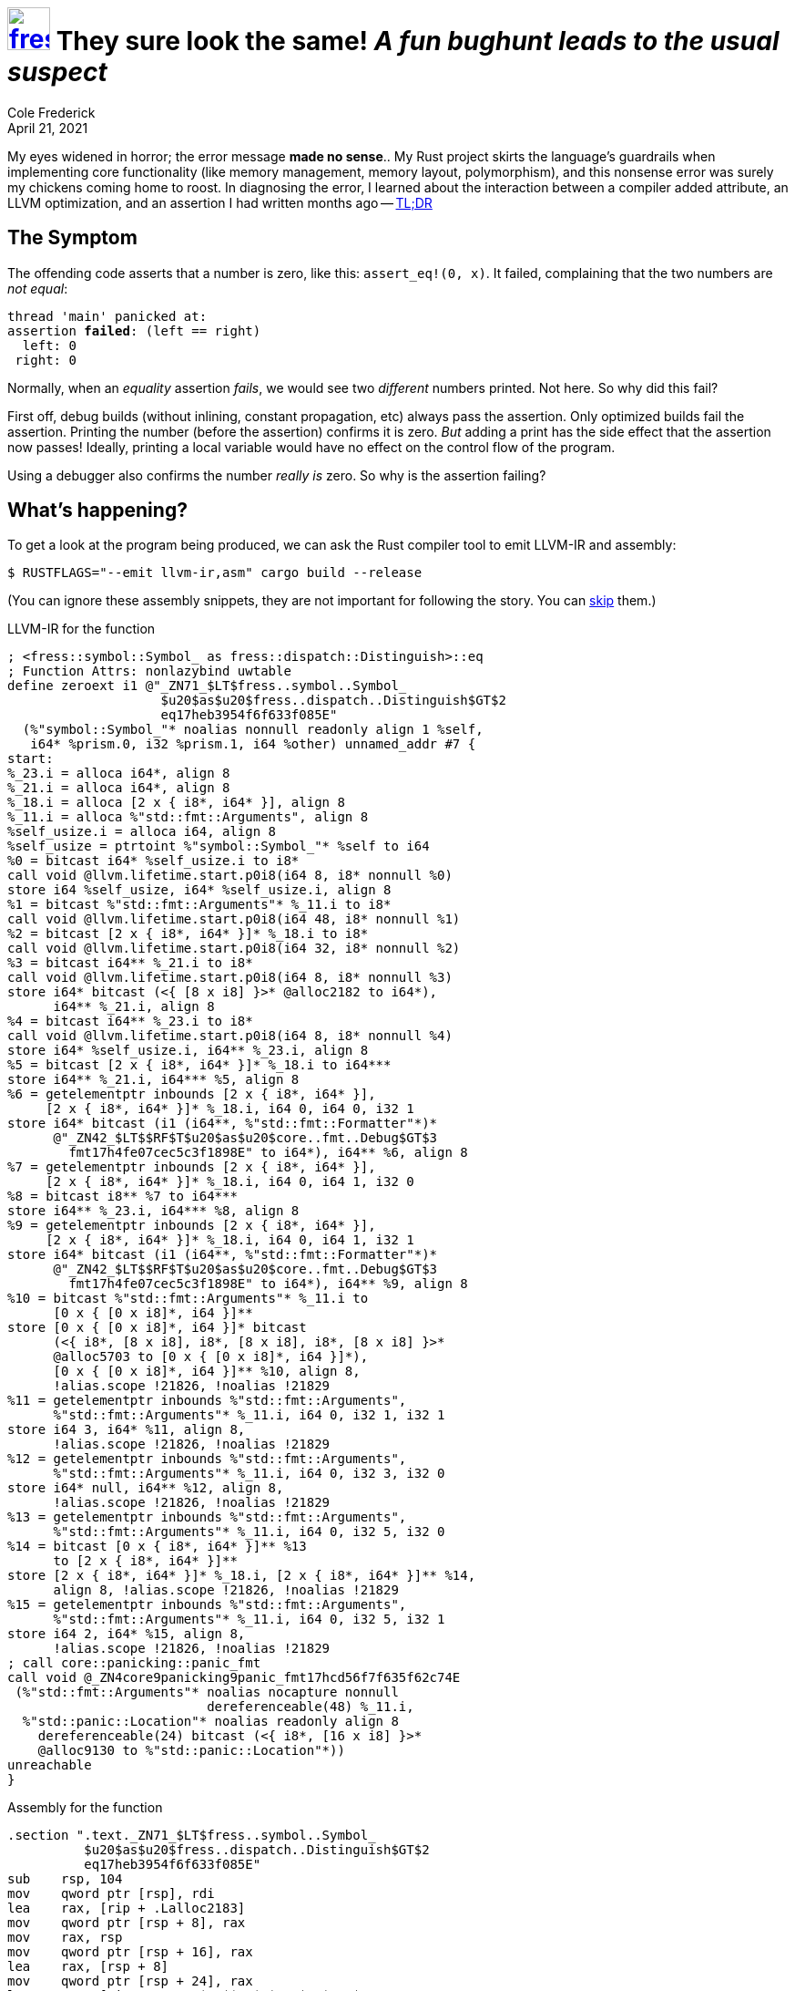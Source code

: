 = image:logo/shield.svg[fress,47,link="./"] They sure look the same! [.subtitle]##_A fun bughunt leads to the usual suspect_ ##
Cole Frederick
:revdate: April 21, 2021

My eyes widened in horror; the error message *made no sense*..
My Rust project skirts the language's guardrails when implementing
core functionality (like memory management, memory layout, polymorphism),
and this nonsense error was surely my chickens coming home to roost.
In diagnosing the error, I learned about the interaction between
a compiler added attribute, an [.acro]#LLVM# optimization,
and an assertion I had written months ago
-- <<TL;DR>>

== The Symptom
The offending code asserts that a number is zero, like this:
`assert_eq!(0, x)`.
It failed, complaining that the two numbers are _not equal_:

[source,subs=+quotes]
----
thread 'main' panicked at:
assertion *failed*: (left == right)
  left: 0
 right: 0
----

Normally, when an _equality_ assertion _fails_, we would see two _different_
numbers printed. Not here. So why did this fail?

First off, debug builds (without inlining, constant propagation, etc)
always pass the assertion. Only optimized builds fail the assertion.
Printing the number (before the assertion) confirms it is zero. _But_ adding a
print has the side effect that the assertion now passes! Ideally,
printing a local variable would have no effect on the control flow of the program.

Using a debugger also confirms the number _really is_ zero.
So why is the assertion failing?

== What's happening?
To get a look at the program being produced, we can ask the Rust compiler tool
to emit [.acro]#LLVM-IR# and assembly:

[source,shell]
----
$ RUSTFLAGS="--emit llvm-ir,asm" cargo build --release
----

(You can ignore these assembly snippets,
they are not important for following the story.
You can <<after-asm,skip>> them.)

.[.acro]#LLVM-IR# for the function
[source,llvm]
----
; <fress::symbol::Symbol_ as fress::dispatch::Distinguish>::eq
; Function Attrs: nonlazybind uwtable
define zeroext i1 @"_ZN71_$LT$fress..symbol..Symbol_
                    $u20$as$u20$fress..dispatch..Distinguish$GT$2
                    eq17heb3954f6f633f085E"
  (%"symbol::Symbol_"* noalias nonnull readonly align 1 %self,
   i64* %prism.0, i32 %prism.1, i64 %other) unnamed_addr #7 {
start:
%_23.i = alloca i64*, align 8
%_21.i = alloca i64*, align 8
%_18.i = alloca [2 x { i8*, i64* }], align 8
%_11.i = alloca %"std::fmt::Arguments", align 8
%self_usize.i = alloca i64, align 8
%self_usize = ptrtoint %"symbol::Symbol_"* %self to i64
%0 = bitcast i64* %self_usize.i to i8*
call void @llvm.lifetime.start.p0i8(i64 8, i8* nonnull %0)
store i64 %self_usize, i64* %self_usize.i, align 8
%1 = bitcast %"std::fmt::Arguments"* %_11.i to i8*
call void @llvm.lifetime.start.p0i8(i64 48, i8* nonnull %1)
%2 = bitcast [2 x { i8*, i64* }]* %_18.i to i8*
call void @llvm.lifetime.start.p0i8(i64 32, i8* nonnull %2)
%3 = bitcast i64** %_21.i to i8*
call void @llvm.lifetime.start.p0i8(i64 8, i8* nonnull %3)
store i64* bitcast (<{ [8 x i8] }>* @alloc2182 to i64*),
      i64** %_21.i, align 8
%4 = bitcast i64** %_23.i to i8*
call void @llvm.lifetime.start.p0i8(i64 8, i8* nonnull %4)
store i64* %self_usize.i, i64** %_23.i, align 8
%5 = bitcast [2 x { i8*, i64* }]* %_18.i to i64***
store i64** %_21.i, i64*** %5, align 8
%6 = getelementptr inbounds [2 x { i8*, i64* }],
     [2 x { i8*, i64* }]* %_18.i, i64 0, i64 0, i32 1
store i64* bitcast (i1 (i64**, %"std::fmt::Formatter"*)*
      @"_ZN42_$LT$$RF$T$u20$as$u20$core..fmt..Debug$GT$3
        fmt17h4fe07cec5c3f1898E" to i64*), i64** %6, align 8
%7 = getelementptr inbounds [2 x { i8*, i64* }],
     [2 x { i8*, i64* }]* %_18.i, i64 0, i64 1, i32 0
%8 = bitcast i8** %7 to i64***
store i64** %_23.i, i64*** %8, align 8
%9 = getelementptr inbounds [2 x { i8*, i64* }],
     [2 x { i8*, i64* }]* %_18.i, i64 0, i64 1, i32 1
store i64* bitcast (i1 (i64**, %"std::fmt::Formatter"*)*
      @"_ZN42_$LT$$RF$T$u20$as$u20$core..fmt..Debug$GT$3
        fmt17h4fe07cec5c3f1898E" to i64*), i64** %9, align 8
%10 = bitcast %"std::fmt::Arguments"* %_11.i to
      [0 x { [0 x i8]*, i64 }]**
store [0 x { [0 x i8]*, i64 }]* bitcast
      (<{ i8*, [8 x i8], i8*, [8 x i8], i8*, [8 x i8] }>*
      @alloc5703 to [0 x { [0 x i8]*, i64 }]*),
      [0 x { [0 x i8]*, i64 }]** %10, align 8,
      !alias.scope !21826, !noalias !21829
%11 = getelementptr inbounds %"std::fmt::Arguments",
      %"std::fmt::Arguments"* %_11.i, i64 0, i32 1, i32 1
store i64 3, i64* %11, align 8,
      !alias.scope !21826, !noalias !21829
%12 = getelementptr inbounds %"std::fmt::Arguments",
      %"std::fmt::Arguments"* %_11.i, i64 0, i32 3, i32 0
store i64* null, i64** %12, align 8,
      !alias.scope !21826, !noalias !21829
%13 = getelementptr inbounds %"std::fmt::Arguments",
      %"std::fmt::Arguments"* %_11.i, i64 0, i32 5, i32 0
%14 = bitcast [0 x { i8*, i64* }]** %13
      to [2 x { i8*, i64* }]**
store [2 x { i8*, i64* }]* %_18.i, [2 x { i8*, i64* }]** %14,
      align 8, !alias.scope !21826, !noalias !21829
%15 = getelementptr inbounds %"std::fmt::Arguments",
      %"std::fmt::Arguments"* %_11.i, i64 0, i32 5, i32 1
store i64 2, i64* %15, align 8,
      !alias.scope !21826, !noalias !21829
; call core::panicking::panic_fmt
call void @_ZN4core9panicking9panic_fmt17hcd56f7f635f62c74E
 (%"std::fmt::Arguments"* noalias nocapture nonnull
                          dereferenceable(48) %_11.i,
  %"std::panic::Location"* noalias readonly align 8
    dereferenceable(24) bitcast (<{ i8*, [16 x i8] }>*
    @alloc9130 to %"std::panic::Location"*))
unreachable
}
----

.Assembly for the function
[source,x86asm]
----
.section ".text._ZN71_$LT$fress..symbol..Symbol_
          $u20$as$u20$fress..dispatch..Distinguish$GT$2
          eq17heb3954f6f633f085E"
sub    rsp, 104
mov    qword ptr [rsp], rdi
lea    rax, [rip + .Lalloc2183]
mov    qword ptr [rsp + 8], rax
mov    rax, rsp
mov    qword ptr [rsp + 16], rax
lea    rax, [rsp + 8]
mov    qword ptr [rsp + 24], rax
lea    rax, [rip + _ZN42_$LT$$RF$T$u20$as$u20$
       core..fmt..Debug$GT$3fmt17h4fe07cec5c3f1898E]
mov    qword ptr [rsp + 32], rax
lea    rcx, [rsp + 16]
mov    qword ptr [rsp + 40], rcx
mov    qword ptr [rsp + 48], rax
lea    rax, [rip + .Lalloc5703]
mov    qword ptr [rsp + 56], rax
mov    qword ptr [rsp + 64], 3
mov    qword ptr [rsp + 72], 0
lea    rax, [rsp + 24]
mov    qword ptr [rsp + 88], rax
mov    qword ptr [rsp + 96], 2
lea    rsi, [rip + .Lalloc9130]
lea    rdi, [rsp + 56]
call   qword ptr [rip + _ZN4core9panicking9
       panic_fmt17hcd56f7f635f62c74E@GOTPCREL]
ud2
----

[[after-asm]]
There is a lot going on, but something is conspicuously missing: *branches*!
An `assert` normally performs a test, then _branches_ to either halting the program
[.underline]#or# continuing the program.

Instead, this code performs string formatting and calls the `panic` entry point,
which is not expected to ever return, as evidenced by the
https://www.felixcloutier.com/x86/ud[`ud2`^] instruction or `unreachable`
that follows the call. The code _unconditionally_ prints a failed assertion
and halts the program, *regardless* of whether the number is zero or not.
It doesn't even check.

We can ask the compiler tool to skip [.acro]#LLVM# optimization passes entirely:
[source,shell]
----
$ RUSTFLAGS="-C no-prepopulate-passes --emit llvm-ir,asm" cargo build --release
----

Without optimization passes, we can see the branch in the program as we would expect.
The code tests the input, and branches to either halting the program
(failed assertion) or continuing on to other work.

.Assembly w/o optimizations: has branch point
[source,x86asm]
----
; ...
cmp    qword ptr [rip + .Lalloc2183], rdi
jne    .LBB3998_5
; ...
----

.[.acro]#LLVM-IR# w/o optimizations: has branch point
[source,llvm]
----
; ...
%_12 = icmp eq i64 %_13, %_14
%_11 = xor i1 %_12, true
br i1 %_11, label %bb1, label %bb2
; ...
----

Before optimization passes, the code tests and branches.
After optimization, only one branch remains, the other has been pruned.
Why would an optimization get rid of a test?
Because *it assumed it already knew the answer*.
It's time to look at the Rust code.

== Why it happens
The number compared to zero is special, it was cast from a reference.
A reference in Rust is a pointer (a memory address). Specifically,
it is a pointer to an *existing* structure in memory (on the stack or the heap).
Here, you can see the `eq` function takes an argument `self` which
is a reference to a `Symbol_` struct. It casts this pointer to
an integer and asserts it is zero:

[source,rust]
----
impl Distinguish for Symbol_ {
    fn eq(&self, /* ... */) -> bool {
        assert_eq!(0, self as *const Symbol_ as usize);
        // ...
----

How can [.acro]#LLVM# optimizations presume this assertion always fails?
Well, look at how the Rust compiler declares the `self` argument:

.[.acro]#LLVM-IR# argument declaration
[source,llvm]
----
%"symbol::Symbol_"* noalias nonnull readonly align 1 %self
----

It is declared as a `nonnull` pointer to a `Symbol_`, meaning it
should never be the all-zero bit pattern. This is consistent with
the Rust language rule that references are pointers to existing
structures, and address zero is never used for storage.

From the premise that the pointer is *never null*, optimization passes
conclude that casting it to an integer produces a number that
is *never zero*. So comparing to zero should always fail, and
the produced code does not include a test at all.

=== When the optimization applies
As previously mentioned, printing the number prior to the assertion
impairs the optimization that prunes the branch. In theory, printing
a number should have no effect on the compiler's assumptions about
that number, and optimizations based on those assumptions.

But there are plenty of variations that the optimizations _will_ see through,
and still prune the branch.
You can stuff the number in a struct member, pull it out, then assert.
The branch is still pruned. You can bitwise cast into a float and back,
then assert, and the optimization still applies. You can separate out the
assertion into a function:

[source,rust]
----
fn assert_zero(x: usize) { assert_eq!(0, x) }
----

The optimization passes will inline the function and prune the branch
just the same. Calling `assert_zero` from multiple places in the
codebase doesn't matter; the compiler will inline, specialize and prune.
However, telling the compiler not to inline _will_ prevent the pruning,
and the assertion passes (since `x` really _is_ zero):

[source,rust]
----
#[inline(never)]
fn assert_zero(x: usize) { assert_eq!(0, x) }
----

The optimizations see through some bitwise and mathematical
operations, but not others:

[source,rust]
----
// Presumes test result; prunes branch
assert_eq!(!0, !x);
assert_eq!( 0, x.swap_bytes());
assert_eq!( 0, x.rotate_left(0));
assert_eq!( 0, x.pow(1));

// Preserves test and both branches
assert_eq!( 0, x.rotate_left(17));
assert_eq!(64, x.count_zeros());
assert_eq!( 0, x.count_ones());
assert_eq!( 0, x.reverse_bits());
assert_eq!(64, x.leading_zeros());
----

The `leading_zeros` assertion does not eliminate the test,
but _does_ use the assumption of a non-zero `x` to compile a
specialized calculation that gives nondeterministic results
when `x` is zero.

.Computing `leading_zeros` assuming input is *not zero*
[source,x86asm]
----
bsr    rax, rdi
xor    rax, 63
----

.Computing `leading_zeros` on arbitrary input
[source,x86asm]
----
mov    rax, 64
test   rdi, rdi
je     .done
bsr    rax, rdi
xor    rax, 63
.done:
----

The https://www.felixcloutier.com/x86/bsr[`bsr`^] instruction gives
the highest one-bit position, and ``xor``ing with 63 flips that to
the count of leading zero bits. However, `bsr` is not defined on
an input of zero. That's why the general case tests if the
input is zero (`test rdi, rdi`) and either returns 64 or performs
the `bsr` calculation.

When it assumes the input is not zero, but then the
input actually _is_ zero, we get undefined results (whatever happens to
be in `rax` beforehand; in this case the address of the current function).
The run-to-run nondeterminism of this address is a consequence of
https://en.wikipedia.org/wiki/Address_space_layout_randomization[layout randomization^].

== The [.big]#Elephant# [.small]#in the Room#
The compiler was _so_ sure the number wouldn't be zero.
Who broke the rule and passed a zero? I did, of course.
The number was supposed to be a pointer to an _existing_
`Symbol_` struct.
But _there are no_ existing `Symbol_` structs, at any
point in the program; they are *never* created.

What is the purpose of a struct that never exists in memory?
It defines a virtual table (an array of functions).
`Distinguish` is an interface (trait in Rust) that defines several
function names and signatures, including `eq`.
Here, we are implementing this interface for `Symbol_`:

[source,rust]
----
impl Distinguish for Symbol_ {
    fn eq(&self, prism: AnchoredLine, other: Unit) -> bool {
        assert_eq!(0, self as *const Symbol_ as usize);
        // ...
----

Chunks of heap memory (managed separately) store the
base address of the virtual table. Later, a caller will
want to invoke one of the functions in the table;
what should they pass as the `self` parameter?
There is nothing suitable to pass, so I just pass
some arbitrary bit pattern (zero is as good as any other).
The arguments after `self` are the _real_ parameters to the
function, which identify chunks of heap memory.

== Where is the bug?
The compiler assumed the parameter would never be zero;
I broke the rules and passed a zero anyway,
leading to a failing assertion confusingly stating `0 != 0`.
We understand how and why this happens.
Now, what should I do to fix things?

I could use `rotate_left(17)`
or pick a _non-zero_ arbitrary bit pattern (42 maybe)
to pass as `self`, then the assertion would work just fine.
But the real issue is _I don't care_ about `self`, it's an
arbitrarily chosen number that is used *only once*
in my entire project: in _that_ assertion.

I wrote the assertion to help me confirm that the virtual
function was receiving the arguments I thought it should;
it served its purpose.
Now verifying an _unused_ and _arbitrary_ number just isn't useful,
so I will delete the assertion.

Thus concludes the bug hunt!

== TL;DR
I passed a zero to code that didn't expect zero,
leading to unexpected behavior. Ultimately,
I didn't need that code, so I deleted it.
